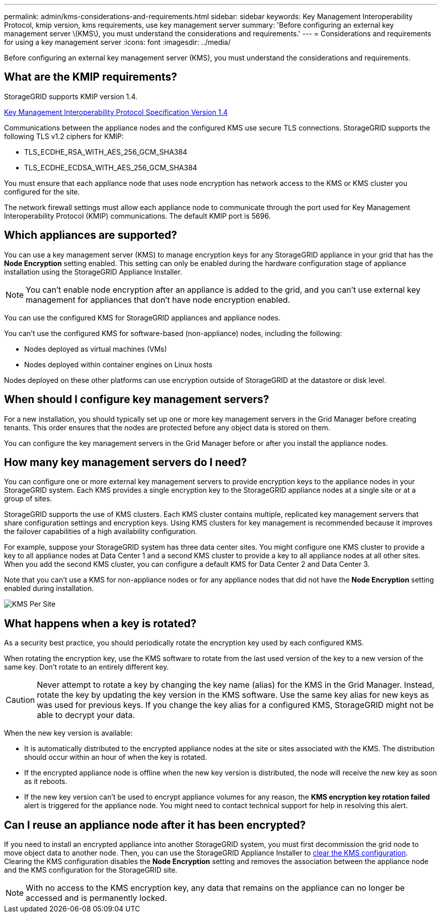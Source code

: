 ---
permalink: admin/kms-considerations-and-requirements.html
sidebar: sidebar
keywords: Key Management Interoperability Protocol, kmip version, kms requirements, use key management server
summary: 'Before configuring an external key management server \(KMS\), you must understand the considerations and requirements.'
---
= Considerations and requirements for using a key management server
:icons: font
:imagesdir: ../media/

[.lead]
Before configuring an external key management server (KMS), you must understand the considerations and requirements.

== What are the KMIP requirements?

StorageGRID supports KMIP version 1.4.

http://docs.oasis-open.org/kmip/spec/v1.4/os/kmip-spec-v1.4-os.html[Key Management Interoperability Protocol Specification Version 1.4^]

Communications between the appliance nodes and the configured KMS use secure TLS connections. StorageGRID supports the following TLS v1.2 ciphers for KMIP:

* TLS_ECDHE_RSA_WITH_AES_256_GCM_SHA384
* TLS_ECDHE_ECDSA_WITH_AES_256_GCM_SHA384

You must ensure that each appliance node that uses node encryption has network access to the KMS or KMS cluster you configured for the site.

The network firewall settings must allow each appliance node to communicate through the port used for Key Management Interoperability Protocol (KMIP) communications. The default KMIP port is 5696.

== Which appliances are supported?

You can use a key management server (KMS) to manage encryption keys for any StorageGRID appliance in your grid that has the *Node Encryption* setting enabled. This setting can only be enabled during the hardware configuration stage of appliance installation using the StorageGRID Appliance Installer.

NOTE: You can't enable node encryption after an appliance is added to the grid, and you can't use external key management for appliances that don't have node encryption enabled.

You can use the configured KMS for StorageGRID appliances and appliance nodes.

You can't use the configured KMS for software-based (non-appliance) nodes, including the following:

* Nodes deployed as virtual machines (VMs)
* Nodes deployed within container engines on Linux hosts

Nodes deployed on these other platforms can use encryption outside of StorageGRID at the datastore or disk level.

== When should I configure key management servers?

For a new installation, you should typically set up one or more key management servers in the Grid Manager before creating tenants. This order ensures that the nodes are protected before any object data is stored on them.

You can configure the key management servers in the Grid Manager before or after you install the appliance nodes.

== How many key management servers do I need?

You can configure one or more external key management servers to provide encryption keys to the appliance nodes in your StorageGRID system. Each KMS provides a single encryption key to the StorageGRID appliance nodes at a single site or at a group of sites.

StorageGRID supports the use of KMS clusters. Each KMS cluster contains multiple, replicated key management servers that share configuration settings and encryption keys. Using KMS clusters for key management is recommended because it improves the failover capabilities of a high availability configuration.

For example, suppose your StorageGRID system has three data center sites. You might configure one KMS cluster to provide a key to all appliance nodes at Data Center 1 and a second KMS cluster to provide a key to all appliance nodes at all other sites. When you add the second KMS cluster, you can configure a default KMS for Data Center 2 and Data Center 3.

Note that you can't use a KMS for non-appliance nodes or for any appliance nodes that did not have the *Node Encryption* setting enabled during installation.

image::../media/kms_per_site.png[KMS Per Site]

== What happens when a key is rotated?

As a security best practice, you should periodically rotate the encryption key used by each configured KMS.

When rotating the encryption key, use the KMS software to rotate from the last used version of the key to a new version of the same key. Don't rotate to an entirely different key.

CAUTION: Never attempt to rotate a key by changing the key name (alias) for the KMS in the Grid Manager. Instead, rotate the key by updating the key version in the KMS software. Use the same key alias for new keys as was used for previous keys. If you change the key alias for a configured KMS, StorageGRID might not be able to decrypt your data.

When the new key version is available:

* It is automatically distributed to the encrypted appliance nodes at the site or sites associated with the KMS. The distribution should occur within an hour of when the key is rotated.
* If the encrypted appliance node is offline when the new key version is distributed, the node will receive the new key as soon as it reboots.
* If the new key version can't be used to encrypt appliance volumes for any reason, the *KMS encryption key rotation failed* alert is triggered for the appliance node. You might need to contact technical support for help in resolving this alert.

== Can I reuse an appliance node after it has been encrypted?

If you need to install an encrypted appliance into another StorageGRID system, you must first decommission the grid node to move object data to another node. Then, you can use the StorageGRID Appliance Installer to https://docs.netapp.com/us-en/storagegrid-appliances/commonhardware/monitoring-node-encryption-in-maintenance-mode.html[clear the KMS configuration]. Clearing the KMS configuration disables the *Node Encryption* setting and removes the association between the appliance node and the KMS configuration for the StorageGRID site.

NOTE: With no access to the KMS encryption key, any data that remains on the appliance can no longer be accessed and is permanently locked.